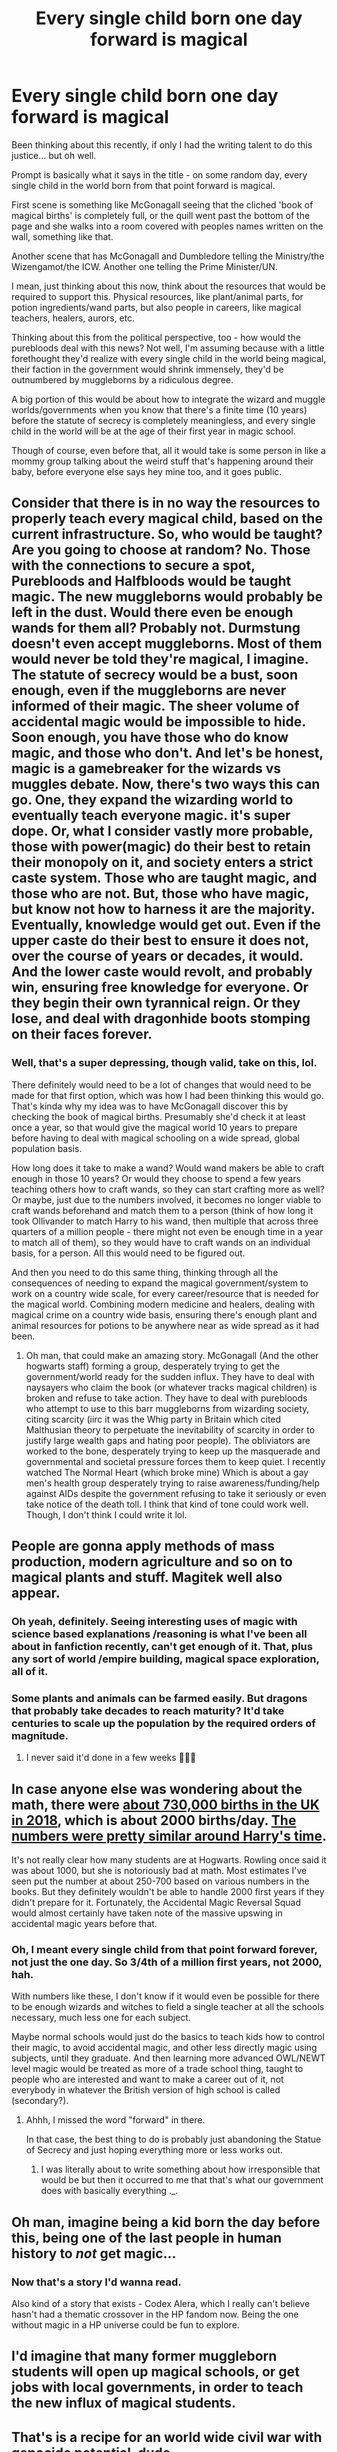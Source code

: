 #+TITLE: Every single child born one day forward is magical

* Every single child born one day forward is magical
:PROPERTIES:
:Author: RecommendsMalazan
:Score: 244
:DateUnix: 1604000253.0
:DateShort: 2020-Oct-29
:FlairText: Prompt
:END:
Been thinking about this recently, if only I had the writing talent to do this justice... but oh well.

Prompt is basically what it says in the title - on some random day, every single child in the world born from that point forward is magical.

First scene is something like McGonagall seeing that the cliched 'book of magical births' is completely full, or the quill went past the bottom of the page and she walks into a room covered with peoples names written on the wall, something like that.

Another scene that has McGonagall and Dumbledore telling the Ministry/the Wizengamot/the ICW. Another one telling the Prime Minister/UN.

I mean, just thinking about this now, think about the resources that would be required to support this. Physical resources, like plant/animal parts, for potion ingredients/wand parts, but also people in careers, like magical teachers, healers, aurors, etc.

Thinking about this from the political perspective, too - how would the purebloods deal with this news? Not well, I'm assuming because with a little forethought they'd realize with every single child in the world being magical, their faction in the government would shrink immensely, they'd be outnumbered by muggleborns by a ridiculous degree.

A big portion of this would be about how to integrate the wizard and muggle worlds/governments when you know that there's a finite time (10 years) before the statute of secrecy is completely meaningless, and every single child in the world will be at the age of their first year in magic school.

Though of course, even before that, all it would take is some person in like a mommy group talking about the weird stuff that's happening around their baby, before everyone else says hey mine too, and it goes public.


** Consider that there is in no way the resources to properly teach every magical child, based on the current infrastructure. So, who would be taught? Are you going to choose at random? No. Those with the connections to secure a spot, Purebloods and Halfbloods would be taught magic. The new muggleborns would probably be left in the dust. Would there even be enough wands for them all? Probably not. Durmstung doesn't even accept muggleborns. Most of them would never be told they're magical, I imagine. The statute of secrecy would be a bust, soon enough, even if the muggleborns are never informed of their magic. The sheer volume of accidental magic would be impossible to hide. Soon enough, you have those who do know magic, and those who don't. And let's be honest, magic is a gamebreaker for the wizards vs muggles debate. Now, there's two ways this can go. One, they expand the wizarding world to eventually teach everyone magic. it's super dope. Or, what I consider vastly more probable, those with power(magic) do their best to retain their monopoly on it, and society enters a strict caste system. Those who are taught magic, and those who are not. But, those who have magic, but know not how to harness it are the majority. Eventually, knowledge would get out. Even if the upper caste do their best to ensure it does not, over the course of years or decades, it would. And the lower caste would revolt, and probably win, ensuring free knowledge for everyone. Or they begin their own tyrannical reign. Or they lose, and deal with dragonhide boots stomping on their faces forever.
:PROPERTIES:
:Author: User_Evolved
:Score: 117
:DateUnix: 1604007177.0
:DateShort: 2020-Oct-30
:END:

*** Well, that's a super depressing, though valid, take on this, lol.

There definitely would need to be a lot of changes that would need to be made for that first option, which was how I had been thinking this would go. That's kinda why my idea was to have McGonagall discover this by checking the book of magical births. Presumably she'd check it at least once a year, so that would give the magical world 10 years to prepare before having to deal with magical schooling on a wide spread, global population basis.

How long does it take to make a wand? Would wand makers be able to craft enough in those 10 years? Or would they choose to spend a few years teaching others how to craft wands, so they can start crafting more as well? Or maybe, just due to the numbers involved, it becomes no longer viable to craft wands beforehand and match them to a person (think of how long it took Ollivander to match Harry to his wand, then multiple that across three quarters of a million people - there might not even be enough time in a year to match all of them), so they would have to craft wands on an individual basis, for a person. All this would need to be figured out.

And then you need to do this same thing, thinking through all the consequences of needing to expand the magical government/system to work on a country wide scale, for every career/resource that is needed for the magical world. Combining modern medicine and healers, dealing with magical crime on a country wide basis, ensuring there's enough plant and animal resources for potions to be anywhere near as wide spread as it had been.
:PROPERTIES:
:Author: RecommendsMalazan
:Score: 40
:DateUnix: 1604008463.0
:DateShort: 2020-Oct-30
:END:

**** Oh man, that could make an amazing story. McGonagall (And the other hogwarts staff) forming a group, desperately trying to get the government/world ready for the sudden influx. They have to deal with naysayers who claim the book (or whatever tracks magical children) is broken and refuse to take action. They have to deal with purebloods who attempt to use to this barr muggleborns from wizarding society, citing scarcity (iirc it was the Whig party in Britain which cited Malthusian theory to perpetuate the inevitability of scarcity in order to justify large wealth gaps and hating poor people). The obliviators are worked to the bone, desperately trying to keep up the masquerade and governmental and societal pressure forces them to keep quiet. I recently watched The Normal Heart (which broke mine) Which is about a gay men's health group desperately trying to raise awareness/funding/help against AIDs despite the government refusing to take it seriously or even take notice of the death toll. I think that kind of tone could work well. Though, I don't think I could write it lol.
:PROPERTIES:
:Author: User_Evolved
:Score: 11
:DateUnix: 1604013066.0
:DateShort: 2020-Oct-30
:END:


** People are gonna apply methods of mass production, modern agriculture and so on to magical plants and stuff. Magitek well also appear.
:PROPERTIES:
:Author: SugondeseAmbassador
:Score: 30
:DateUnix: 1604001402.0
:DateShort: 2020-Oct-29
:END:

*** Oh yeah, definitely. Seeing interesting uses of magic with science based explanations /reasoning is what I've been all about in fanfiction recently, can't get enough of it. That, plus any sort of world /empire building, magical space exploration, all of it.
:PROPERTIES:
:Author: RecommendsMalazan
:Score: 21
:DateUnix: 1604001530.0
:DateShort: 2020-Oct-29
:END:


*** Some plants and animals can be farmed easily. But dragons that probably take decades to reach maturity? It'd take centuries to scale up the population by the required orders of magnitude.
:PROPERTIES:
:Author: 15_Redstones
:Score: 1
:DateUnix: 1604078072.0
:DateShort: 2020-Oct-30
:END:

**** I never said it'd done in a few weeks 🤷🏻‍♂️
:PROPERTIES:
:Author: SugondeseAmbassador
:Score: 1
:DateUnix: 1604080436.0
:DateShort: 2020-Oct-30
:END:


** In case anyone else was wondering about the math, there were [[https://www.ons.gov.uk/peoplepopulationandcommunity/populationandmigration/populationestimates/datasets/vitalstatisticspopulationandhealthreferencetables][about 730,000 births in the UK in 2018]], which is about 2000 births/day. [[https://www.statista.com/statistics/281977/live-births-in-the-united-kingdom-uk-1961-1990/][The numbers were pretty similar around Harry's time]].

It's not really clear how many students are at Hogwarts. Rowling once said it was about 1000, but she is notoriously bad at math. Most estimates I've seen put the number at about 250-700 based on various numbers in the books. But they definitely wouldn't be able to handle 2000 first years if they didn't prepare for it. Fortunately, the Accidental Magic Reversal Squad would almost certainly have taken note of the massive upswing in accidental magic years before that.
:PROPERTIES:
:Author: TheLetterJ0
:Score: 23
:DateUnix: 1604005662.0
:DateShort: 2020-Oct-30
:END:

*** Oh, I meant every single child from that point forward forever, not just the one day. So 3/4th of a million first years, not 2000, hah.

With numbers like these, I don't know if it would even be possible for there to be enough wizards and witches to field a single teacher at all the schools necessary, much less one for each subject.

Maybe normal schools would just do the basics to teach kids how to control their magic, to avoid accidental magic, and other less directly magic using subjects, until they graduate. And then learning more advanced OWL/NEWT level magic would be treated as more of a trade school thing, taught to people who are interested and want to make a career out of it, not everybody in whatever the British version of high school is called (secondary?).
:PROPERTIES:
:Author: RecommendsMalazan
:Score: 17
:DateUnix: 1604006186.0
:DateShort: 2020-Oct-30
:END:

**** Ahhh, I missed the word "forward" in there.

In that case, the best thing to do is probably just abandoning the Statue of Secrecy and just hoping everything more or less works out.
:PROPERTIES:
:Author: TheLetterJ0
:Score: 14
:DateUnix: 1604007412.0
:DateShort: 2020-Oct-30
:END:

***** I was literally about to write something about how irresponsible that would be but then it occurred to me that that's what our government does with basically everything ._.
:PROPERTIES:
:Author: elemonated
:Score: 9
:DateUnix: 1604010101.0
:DateShort: 2020-Oct-30
:END:


** Oh man, imagine being a kid born the day before this, being one of the last people in human history to /not/ get magic...
:PROPERTIES:
:Author: hurriqueen
:Score: 17
:DateUnix: 1604024011.0
:DateShort: 2020-Oct-30
:END:

*** Now that's a story I'd wanna read.

Also kind of a story that exists - Codex Alera, which I really can't believe hasn't had a thematic crossover in the HP fandom now. Being the one without magic in a HP universe could be fun to explore.
:PROPERTIES:
:Author: Avalon1632
:Score: 3
:DateUnix: 1604072791.0
:DateShort: 2020-Oct-30
:END:


** I'd imagine that many former muggleborn students will open up magical schools, or get jobs with local governments, in order to teach the new influx of magical students.
:PROPERTIES:
:Author: Selthboy
:Score: 13
:DateUnix: 1604009011.0
:DateShort: 2020-Oct-30
:END:


** That's is a recipe for an world wide civil war with genocide potential, dude.
:PROPERTIES:
:Author: RexCaldoran
:Score: 11
:DateUnix: 1604009264.0
:DateShort: 2020-Oct-30
:END:


** There are about 130-140 million people born every year worldwide, and around 350-400 thousand born every day - last I recall, the outer limit estimate on the number of Magical people in the world (of all blood types) is about 25 million. Even if every single member of the current magical community became a teacher, there'd not be enough people to teach the new additions. They couldn't even get them all a wand. I imagine the drastic increase in demand and non-commensurate increase in supply, magical resources would drain immensely fast.

You'd also have to have every animal birth or plant germination be magical too, just to be able to keep up.
:PROPERTIES:
:Author: Avalon1632
:Score: 11
:DateUnix: 1604009049.0
:DateShort: 2020-Oct-30
:END:

*** I would imagine the world would devolve into a caste system

only the blessed get to learn shit like potions
:PROPERTIES:
:Author: CommanderL3
:Score: 1
:DateUnix: 1604070954.0
:DateShort: 2020-Oct-30
:END:

**** Or a hive-caste. Restrict roles and training to certain groups. Some workers get potions, others get charms, others get divination, etc. Nobody gets taught everything because there isn't the time.
:PROPERTIES:
:Author: Avalon1632
:Score: 3
:DateUnix: 1604072883.0
:DateShort: 2020-Oct-30
:END:

***** Congrats kid, your a potion maker.

meanwhile pureblood wizards laugh in the private libraries they own and basically have to tutor their own kids
:PROPERTIES:
:Author: CommanderL3
:Score: 2
:DateUnix: 1604073167.0
:DateShort: 2020-Oct-30
:END:

****** Exactly. The ultimate recipe for class-role castes.
:PROPERTIES:
:Author: Avalon1632
:Score: 1
:DateUnix: 1604075781.0
:DateShort: 2020-Oct-30
:END:


** Malfoys on suicide watch
:PROPERTIES:
:Author: Bleepbloopbotz2
:Score: 33
:DateUnix: 1604000676.0
:DateShort: 2020-Oct-29
:END:

*** Malfoys laugh as they become top of the global world.

there would be very few wizarding resources to teach all the new students

so the wizarding world would become sorta like a caste system

and the malfoys with a massive mansion would go to the top
:PROPERTIES:
:Author: CommanderL3
:Score: 3
:DateUnix: 1604070919.0
:DateShort: 2020-Oct-30
:END:


** Why not go the old curse route like tens of thousands of years ago everyone was magical and then for some reason most of the world was cursed to not be able to interact with magic and muggleborns have been people that the curse just didn't take hold on.

And then in the year 2020 the goblins of Gringotts loot the ancient runins were the curse that suppressed the majority of the world magic was cast. The curse breakers do their job breaking the curse and suddenly every muggle, Non-magical animal and planet,ect suddenly has their magic unsuppressed.

The muggle world then has to learn how to deal with not only their population suddenly developing magic but also all the plants,animal the world and environment in general with thing like magic storms and natural disasters.
:PROPERTIES:
:Author: Call0013
:Score: 7
:DateUnix: 1604039108.0
:DateShort: 2020-Oct-30
:END:


** There would probably be a magical arms race. If you have some good wizards, it doesn't matter how advanced a security system is. Conversely, you need wizards to defend against other enemy wizards. Another factor of the arms race would be who can produce the most/best magical resources. If there's a forest that has the most of x, you can bet lots of different groups will be fighting over it, similar to a cold war
:PROPERTIES:
:Author: summerygreen
:Score: 6
:DateUnix: 1604009646.0
:DateShort: 2020-Oct-30
:END:


** This is legitamately terrifying when you think about it.

This wouldn't be a scenario where every muggle on the planet adapted to wizarding life. Rather, magic would be the one adapting to muggle life. Wizarding problems like blood discrimination would virtually vanish because all the people who gave a shit and have the power to enforce their viewpoint are now vastly outnumbered. Wizarding life would change completely to become "muggleized". No more old clothes, old castles, and everyone will be scrambling to make technology work with magic.

Not to mention prevalent muggle issues. Racism, sexism, terrorism, wars, riots, school shootings, organized crime. Those don't go away, they just replace blood purity. And definitely for the worst. Its not just one radical wizard running around killing babies in magical Britain anymore. Every nation across the globe has an entire population of people who could kill with the swish of a stick. If wizarding society sucked so bad with only one major issue (blood purity) and on such a small scale, it'll be pretty bad news if applied to billions of people who hate eachother based on things like race and religion.

Basically like the cold war all over again. All it takes is one nation utilizing magic as a means of mass destruction and bam you got another world war on your hands.

Also, at first a lot of those kids could be turned into child soldiers.

And a lot of people would go untrained in their magic too, making them dangerous if it acts up.

Totally easier to murder people in general, actually.

Theres a lot of terrible things that would happen if everyone got magic all of sudden Iol.
:PROPERTIES:
:Author: Katelyn_R_Us
:Score: 15
:DateUnix: 1604009082.0
:DateShort: 2020-Oct-30
:END:

*** While I do see racism being a problem, sexism would have to virtually disappear with magic. Magic is a great equalizer as it is far more effective and versatile compared to physical strength. Both sexes would gain an effectively equal ability to defend themselves, so sexism /should/ virtually disappear or at the very least be vastly toned down.
:PROPERTIES:
:Author: MrRandom04
:Score: 7
:DateUnix: 1604011576.0
:DateShort: 2020-Oct-30
:END:

**** I could see that happening, but only after a couple generations a least. Sexism isn't tied only to physical strength after all. It's part of culture. A woman being able to curse someone as well as a man doesn't mean a woman can recieve equal employment oppurtunities, pay, or be recognized by society as a complete equal. Expectations and gender roles are deeply rooted. Magical power would be a gateway to equal rights, but it's not an instant or easy thing. It would just be a tool. It would take decades of trail blazers and a fight for equality to eventually change the culture enough through each successive generation. More so for the nations with an already restrictive and rigid culture.

But I could see it speeding things up. It's easier to organize meetings, marches, distribute informative material, and show examples of feminism if the organizers could fend off those who want to stop them.

Edit: sorry for the rant I'm sorta a history and sociology nerd so i like the what-ifs lol
:PROPERTIES:
:Author: Katelyn_R_Us
:Score: 7
:DateUnix: 1604012487.0
:DateShort: 2020-Oct-30
:END:

***** hell some nations views on womens rights are the same as they where centuries ago.

its kinda startingly.
:PROPERTIES:
:Author: CommanderL3
:Score: 1
:DateUnix: 1604070772.0
:DateShort: 2020-Oct-30
:END:


*** You also have to consider that canonically a powerful dark wizard is basically a one man army.

A powerful wizard is basically a nuke.

this world would be far more dangerous. because anyone can basically become a powerful warlord.

some how I picture, old school wizards just completely cutting themselfs off from this world

basically going underground or something
:PROPERTIES:
:Author: CommanderL3
:Score: 1
:DateUnix: 1604071096.0
:DateShort: 2020-Oct-30
:END:


** linkffn(A Wizarding Guide To Banking) has a similar premise, it's a fun fic.
:PROPERTIES:
:Author: Solo_is_my_copliot
:Score: 5
:DateUnix: 1604037894.0
:DateShort: 2020-Oct-30
:END:

*** [[https://www.fanfiction.net/s/12327848/1/][*/A Wizard's Guide to 'Banking'/*]] by [[https://www.fanfiction.net/u/8682661/Bakuraptor][/Bakuraptor/]]

#+begin_quote
  The problem: muggleborns are heavily discriminated against, Voldemort has this terrible habit of killing them whenever he gets the chance, and things aren't getting any better. The solution? Well, find safety in numbers - and if the numbers don't exist yet, find a way to make them - and never mind if you knock the wizarding world on its head on the way.
#+end_quote

^{/Site/:} ^{fanfiction.net} ^{*|*} ^{/Category/:} ^{Harry} ^{Potter} ^{*|*} ^{/Rated/:} ^{Fiction} ^{T} ^{*|*} ^{/Chapters/:} ^{16} ^{*|*} ^{/Words/:} ^{75,100} ^{*|*} ^{/Reviews/:} ^{287} ^{*|*} ^{/Favs/:} ^{651} ^{*|*} ^{/Follows/:} ^{1,046} ^{*|*} ^{/Updated/:} ^{6/24} ^{*|*} ^{/Published/:} ^{1/18/2017} ^{*|*} ^{/id/:} ^{12327848} ^{*|*} ^{/Language/:} ^{English} ^{*|*} ^{/Characters/:} ^{Sirius} ^{B.,} ^{Remus} ^{L.,} ^{OC} ^{*|*} ^{/Download/:} ^{[[http://www.ff2ebook.com/old/ffn-bot/index.php?id=12327848&source=ff&filetype=epub][EPUB]]} ^{or} ^{[[http://www.ff2ebook.com/old/ffn-bot/index.php?id=12327848&source=ff&filetype=mobi][MOBI]]}

--------------

*FanfictionBot*^{2.0.0-beta} | [[https://github.com/FanfictionBot/reddit-ffn-bot/wiki/Usage][Usage]] | [[https://www.reddit.com/message/compose?to=tusing][Contact]]
:PROPERTIES:
:Author: FanfictionBot
:Score: 2
:DateUnix: 1604037912.0
:DateShort: 2020-Oct-30
:END:


** X-men: running around, slinging superpowers everywhere, explosion in the distance

Magical Government: Maybe we should tell them about magic after all
:PROPERTIES:
:Author: MoDthestralHostler
:Score: 6
:DateUnix: 1604048640.0
:DateShort: 2020-Oct-30
:END:


** Um, why do you call the Book of Admittance 'cliched'? It's canon, not a popular trope.
:PROPERTIES:
:Author: SnobbishWizard
:Score: 4
:DateUnix: 1604014439.0
:DateShort: 2020-Oct-30
:END:

*** Is it? I legitimately thought it was just fanon that became so prevalent people mistook it for canon.
:PROPERTIES:
:Author: RecommendsMalazan
:Score: 2
:DateUnix: 1604014701.0
:DateShort: 2020-Oct-30
:END:

**** Yeah, no, it came out straight from the lion's mouth and it was even mentioned (although not by name) in PS.
:PROPERTIES:
:Author: SnobbishWizard
:Score: 2
:DateUnix: 1604015130.0
:DateShort: 2020-Oct-30
:END:

***** Huh, okay. Just looked it up, apparently it doesn't write names down until they actually do some magic, to avoid writing down squibs, so that would give the wizarding world even less time to notice and prepare for it.
:PROPERTIES:
:Author: RecommendsMalazan
:Score: 3
:DateUnix: 1604016952.0
:DateShort: 2020-Oct-30
:END:


** I don't think most of the things we Muggles use on the daily would be usable for quite some time if that happened.
:PROPERTIES:
:Author: elemonated
:Score: 3
:DateUnix: 1604010200.0
:DateShort: 2020-Oct-30
:END:


** Governments would design a phased approach that included employing large numbers of graduates as teachers for a national curriculum approved 'magic' class to be taught in public schools.

Production would ramp up on materials such as wand bearing components, and a long phase approach would be taken to disclose both the existence of magic and their childrens abilities. basically by the time their magic matures ten years later and they formally disclose the confirmed proof and policy changes the general public will be tired of the subject and just continue on.
:PROPERTIES:
:Author: TyrialFrost
:Score: 2
:DateUnix: 1604019076.0
:DateShort: 2020-Oct-30
:END:


** Why not have an apocalyptic type event that takes out 1/2 the world's population? Then make up your own numbers of people.
:PROPERTIES:
:Author: Samantha776
:Score: 2
:DateUnix: 1604041243.0
:DateShort: 2020-Oct-30
:END:


** What actually causes children of wizards and witches to be magical? Is it something in the DNA? Some other property of the cells? Or does it happen during the development in the womb?

A morally dubious wizard with access to test subjects, genetics expert and an IVF clinic could probably do things such as DNA from nonmagical parents in cells from magical parents and the other way around to narrow it down. Once it's figured out which conditions exactly result in magical offspring, it might be possible to artificially produce those conditions at scale.

For example if it's not DNA and the child being magical depends on how magical the sperm and ova cells are plus random fluctuation, then it might be possible to get a witch to donate ova cells, duplicate them somehow and increase potency, then remove the nucleus and replace them with nuclei from nonmagical test tube embryos, and the result would be a magical clone of the muggle embryo, resulting in a magical child with DNA from muggle parents. Therefore growing the magical population without the small gene pool issue. If the approach can be done safely and at scale, there'll probably be more than enough parents who'd pay a few grand to give their child magical abilities to double the population.
:PROPERTIES:
:Author: 15_Redstones
:Score: 2
:DateUnix: 1604079613.0
:DateShort: 2020-Oct-30
:END:


** Happy birthday to you,

Happy birthday to you,

Happy birthday dear Aaron S. and Aaron. W and Abby and Abe and Acacia and Ada and Adam and Adam 2 and Adeline and Adrian and Agatha and Agrotera and Aimee and AJ and Alain and Alan and Alana and Albert and Albus and Ana and Andrew and Andy and Anna and Other Anna and...
:PROPERTIES:
:Author: jljl2902
:Score: 1
:DateUnix: 1604028604.0
:DateShort: 2020-Oct-30
:END:

*** The sorting ceremony would definitely take a while that year... 😆
:PROPERTIES:
:Author: krmarci
:Score: 1
:DateUnix: 1604040536.0
:DateShort: 2020-Oct-30
:END:


** Wow, when I read the headline the first thing that popped into my head was that all children born on 29 february were magical. Guess that's the hazard of english not being my first language. Heh
:PROPERTIES:
:Author: bloodydesu
:Score: 1
:DateUnix: 1604054522.0
:DateShort: 2020-Oct-30
:END:


** Something similar enough happened in [[https://www.fanfiction.net/s/6739500/30/The-Warren][Money for Jam]]. A young Sirius Black, having recently sought refuge with Potters does not like to rely on their charity. He finds out that Muggles actually pay for 'seed', and sees a business opportunity...Use of portkeys, apparition and performance enhancing potions ensure Sirius has plenty of pocket money and good savings... It also ensures a truly prodigious prduction and reach.
:PROPERTIES:
:Author: PuzzleheadedPool1
:Score: 1
:DateUnix: 1604266389.0
:DateShort: 2020-Nov-02
:END:


** Somewhere in the distance, Lucius Malfoy screams.
:PROPERTIES:
:Author: Crazylittleloon
:Score: 1
:DateUnix: 1609287865.0
:DateShort: 2020-Dec-30
:END:


** That would be stupid and essentially render magic very /dull/ and really just /normalize/ it.
:PROPERTIES:
:Author: CuriousLurkerPresent
:Score: 0
:DateUnix: 1604012888.0
:DateShort: 2020-Oct-30
:END:
